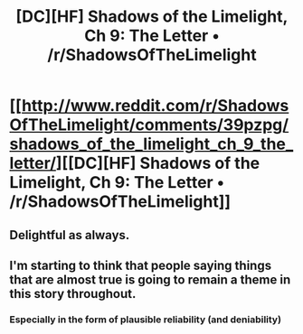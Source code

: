 #+TITLE: [DC][HF] Shadows of the Limelight, Ch 9: The Letter • /r/ShadowsOfTheLimelight

* [[http://www.reddit.com/r/ShadowsOfTheLimelight/comments/39pzpg/shadows_of_the_limelight_ch_9_the_letter/][[DC][HF] Shadows of the Limelight, Ch 9: The Letter • /r/ShadowsOfTheLimelight]]
:PROPERTIES:
:Author: alexanderwales
:Score: 21
:DateUnix: 1434215234.0
:DateShort: 2015-Jun-13
:END:

** Delightful as always.
:PROPERTIES:
:Author: protagnostic
:Score: 3
:DateUnix: 1434243599.0
:DateShort: 2015-Jun-14
:END:


** I'm starting to think that people saying things that are almost true is going to remain a theme in this story throughout.
:PROPERTIES:
:Author: Colonel_Fedora
:Score: 2
:DateUnix: 1434267781.0
:DateShort: 2015-Jun-14
:END:

*** Especially in the form of plausible reliability (and deniability)
:PROPERTIES:
:Author: notmy2ndopinion
:Score: 3
:DateUnix: 1434309690.0
:DateShort: 2015-Jun-14
:END:
